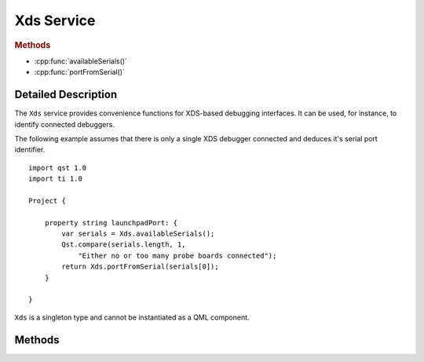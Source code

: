 Xds Service
===========

..  cpp:class:: Xds

    Helper for XDS-based debugging interfaces.

..  cpp:namespace:: Xds

..  rubric:: Methods

- :cpp:func:`availableSerials()`
- :cpp:func:`portFromSerial()`


Detailed Description
--------------------

..  cpp:namespace:: Xds


The ``Xds`` service provides convenience functions for XDS-based debugging
interfaces. It can be used, for instance, to identify connected debuggers.

The following example assumes that there is only a single XDS debugger connected
and deduces it's serial port identifier.

::

    import qst 1.0
    import ti 1.0

    Project {

        property string launchpadPort: {
            var serials = Xds.availableSerials();
            Qst.compare(serials.length, 1,
                "Either no or too many probe boards connected");
            return Xds.portFromSerial(serials[0]);
        }

    }

``Xds`` is a singleton type and cannot be instantiated as a QML component.


Methods
-------

..  cpp:function:: stringlist availableSerials()

    Returns the serial numbers of all connected XDS debuggers as an array of
    strings.


..  cpp:function:: string portFromSerial(string serial)

    Returns the port to which a given `serial` is connected to.